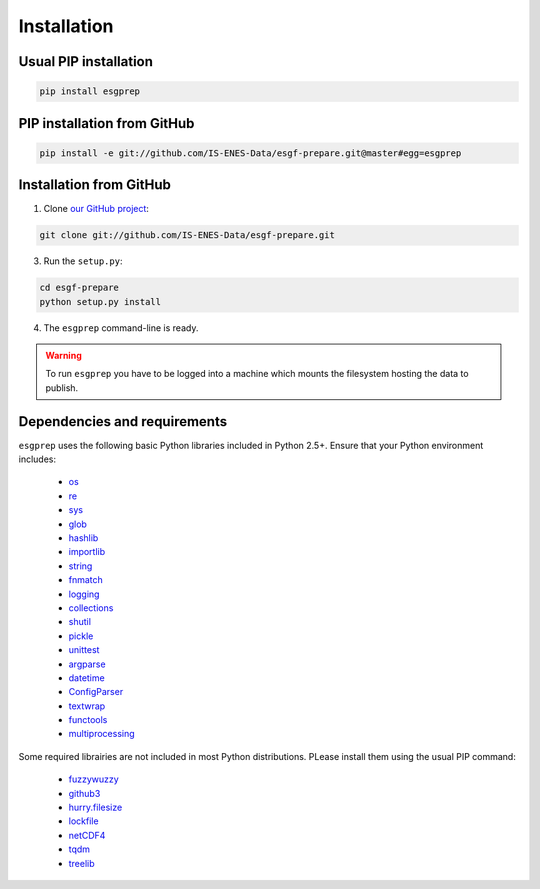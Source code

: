 .. _installation:


Installation
============

Usual PIP installation 
**********************

.. code-block:: bash

   pip install esgprep

PIP installation from GitHub
****************************

.. code-block:: bash

   pip install -e git://github.com/IS-ENES-Data/esgf-prepare.git@master#egg=esgprep

Installation from GitHub
************************

1. Clone `our GitHub project <https://github.com/IS-ENES-Data/esgf-prepare>`_:

.. code-block:: bash

   git clone git://github.com/IS-ENES-Data/esgf-prepare.git

3. Run the ``setup.py``:

.. code-block:: bash

   cd esgf-prepare
   python setup.py install

4. The ``esgprep`` command-line is ready.

.. warning:: To run ``esgprep`` you have to be logged into a machine which
             mounts the filesystem hosting the data to publish.

Dependencies and requirements
*****************************

``esgprep`` uses the following basic Python libraries included in Python 2.5+. Ensure that your Python environment
includes:

 * `os <https://docs.python.org/2/library/os.html>`_
 * `re <https://docs.python.org/2/library/re.html>`_
 * `sys <https://docs.python.org/2/library/sys.html>`_
 * `glob <https://docs.python.org/2/library/glob.html>`_
 * `hashlib <https://docs.python.org/2/library/hashlib.html>`_
 * `importlib <https://docs.python.org/2/library/importlib.html>`_
 * `string <https://docs.python.org/2/library/string.html>`_
 * `fnmatch <https://docs.python.org/2/library/fnmatch.html>`_
 * `logging <https://docs.python.org/2/library/logging.html>`_
 * `collections <https://docs.python.org/2/library/collections.html>`_
 * `shutil <https://docs.python.org/2/library/shutil.html>`_
 * `pickle <https://docs.python.org/2/library/pickle.html>`_
 * `unittest <https://docs.python.org/2/library/unittest.html>`_
 * `argparse <https://docs.python.org/2/library/argparse.html>`_
 * `datetime <https://docs.python.org/2/library/datetime.html>`_
 * `ConfigParser <https://docs.python.org/2/library/configparser.html>`_
 * `textwrap <https://docs.python.org/2/library/textwrap.html>`_
 * `functools <https://docs.python.org/2/library/functools.html>`_
 * `multiprocessing <https://docs.python.org/2/library/multiprocessing.html>`_

Some required librairies are not included in most Python distributions. PLease install them using the usual PIP command:

 * `fuzzywuzzy <https://pypi.python.org/pypi/fuzzywuzzy>`_
 * `github3 <https://github3py.readthedocs.io/en/master/>`_
 * `hurry.filesize <https://pypi.python.org/pypi/hurry.filesize>`_
 * `lockfile <https://pypi.python.org/pypi/lockfile/0.12.2>`_
 * `netCDF4 <http://unidata.github.io/netcdf4-python/>`_
 * `tqdm <https://pypi.python.org/pypi/tqdm>`_
 * `treelib <https://pypi.python.org/pypi/treelib>`_
